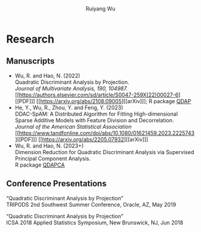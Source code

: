 #+title: Research | Ruiyang Wu
#+author: Ruiyang Wu
#+HTML_HEAD_EXTRA: <style type="text/css"> <!--/*--><![CDATA[/*><!--*/ .title { display: none; } /*]]>*/--> </style>

* Research
** Manuscripts
- Wu, R. and Hao, N. (2022)\\
  Quadratic Discriminant Analysis by Projection.\\
  /Journal of Multivariate Analysis, 190, 104987./ [[https://authors.elsevier.com/sd/article/S0047-259X(22)00027-6][[PDF]​]] [[https://arxiv.org/abs/2108.09005][[arXiv]​]]; R package [[https://github.com/ywwry66/QDA-by-Projection-R-Package][QDAP]]
- He, Y., Wu, R., Zhou, Y. and Feng, Y. (2023)\\
  DDAC-SpAM: A Distributed Algorithm for Fitting High-dimensional
  Sparse Additive Models with Feature Division and Decorrelation.\\
  /Journal of the American Statistical Association/ [[https://www.tandfonline.com/doi/abs/10.1080/01621459.2023.2225743][[PDF]​]] [[https://arxiv.org/abs/2205.07932][[arXiv]​]]
- Wu, R. and Hao, N. (2023+)\\
  Dimension Reduction for Quadratic Discriminant Analysis via
  Supervised Principal Component Analysis.\\
  R package [[https://github.com/ywwry66/Dimension-Reduction-for-QDA-via-supervised-PCA][QDAPCA]]
** Conference Presentations
“Quadratic Discriminant Analysis by Projection”\\
TRIPODS 2nd Southwest Summer Conference, Oracle, AZ, May 2019

“Quadratic Discriminant Analysis by Projection”\\
ICSA 2018 Applied Statistics Symposium, New Brunswick, NJ, Jun 2018
